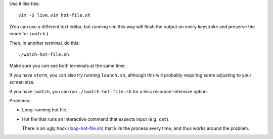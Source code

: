 
Use it like this::

    vim -S live.vim hot-file.sh

(You can use a different text editor,
but running vim this way will flush the output
on every keystroke
and preserve the inode for ``iwatch``.)

Then, in another terminal, do this::

    ./watch-hot-file.sh

Make sure you can see both terminals at the same time.

If you have ``xterm``, you can also try running ``launch.sh``,
although this will probably requiring some adjusting to your screen size.

If you have ``iwatch``, you can run ``./iwatch-hot-file.sh``
for a less resource-intensive option.

Problems:

- Long-running hot file.

- Hot file that runs an interactive command
  that expects input (e.g. ``cat``).

  There is an ugly hack (`<loop-hot-file.sh>`_)
  that kills the process every time,
  and thus works around the problem.
